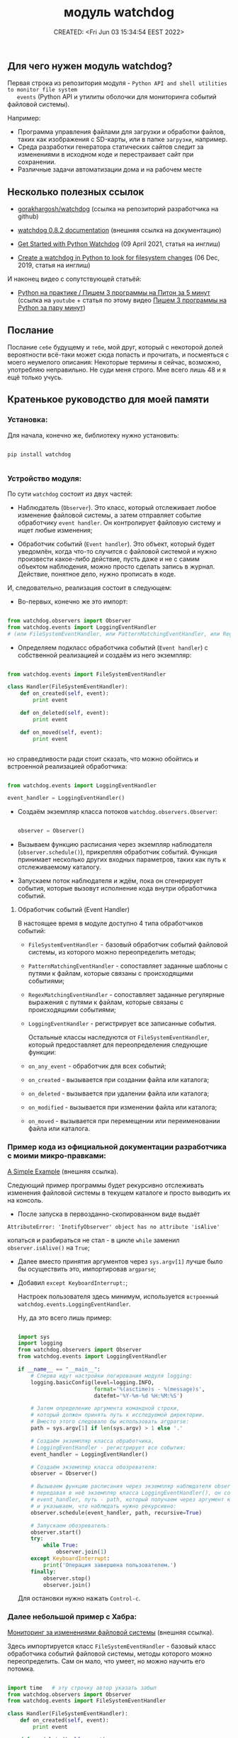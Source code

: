 # -*- mode: org; -*-
#+TITLE: модуль watchdog
#+DESCRIPTION:
#+KEYWORDS:
#+AUTHOR:
#+email:
#+INFOJS_OPT:
#+STARTUP:  content

#+DATE: CREATED: <Fri Jun 03 15:34:54 EEST 2022>
# Time-stamp: <Последнее обновление -- Tuesday June 7 15:14:45 EEST 2022>


** Для чего нужен модуль watchdog?

   Первая строка из репозитория модуля - ~Python API and shell utilities to monitor file system
   events~ (Python API и утилиты оболочки для мониторинга событий файловой системы).

   Например:

   - Программа управления файлами для загрузки и обработки файлов, таких как изображения с SD-карты,
     или в папке ~загрузки~, например.
   - Среда разработки генератора статических сайтов следит за изменениями в исходном коде и
     перестраивает сайт при сохранении.
   - Различные задачи автоматизации дома и на рабочем месте

** Несколько полезных ссылок

   - [[https://github.com/gorakhargosh/watchdog][gorakhargosh/watchdog]] (ссылка на репозиторий разработчика на github)
   - [[https://pythonhosted.org/watchdog/index.html][watchdog 0.8.2 documentation]] (внешняя ссылка на документацию)

   - [[https://philipkiely.com/code/python_watchdog.html][Get Started with Python Watchdog]] (09 April 2021, статья на инглиш)
   - [[https://www.geeksforgeeks.org/create-a-watchdog-in-python-to-look-for-filesystem-changes/][Create a watchdog in Python to look for filesystem changes]] (06 Dec, 2019, статья на инглиш)


   И наконец видео с сопутствующей статьёй:
   - [[https://www.youtube.com/watch?v=uFzNc7D44HI][Python на практике / Пишем 3 программы на Питон за 5 минут]] (ссылка на ~youtube~ + статья по этому
     видео [[https://itproger.com/news/pishem-3-programmi-na-python-za-paru-minut][Пишем 3 программы на Python за пару минут]])

** Послание

   Послание ~себе~ будущему и ~тебе~, мой друг, который с некоторой долей вероятности всё-таки может
   сюда попасть и прочитать, и посмеяться с моего неумелого описания:
   Некоторые термины я сейчас, возможно, употребляю неправильно. Не суди меня строго. Мне всего лишь
   48 и я ещё только учусь.

** Кратенькое руководство для моей памяти

*** Установка:

    Для начала, конечно же, библиотеку нужно установить:

    #+BEGIN_SRC shell

      pip install watchdog

    #+END_SRC

*** Устройство модуля:

    По сути ~watchdog~ состоит из двух частей:

    - Наблюдатель (~Observer~). Это класс, который отслеживает любое изменение файловой системы, а
      затем отправляет событие обработчику ~event handler~. Он контролирует файловую систему и ищет
      любые изменения;

    - Обработчик событий (~Event handler~). Это объект, который будет уведомлён, когда что-то случится
      с файловой системой и нужно произвести какое-либо действие, пусть даже и не с самим объектом
      наблюдения, можно просто сделать запись в журнал. Действие, понятное дело, нужно прописать в
      коде.

    И, следовательно, реализация состоит в следующем:

    - Во-первых, конечно же это импорт:

    #+BEGIN_SRC python

      from watchdog.observers import Observer
      from watchdog.events import LoggingEventHandler
      # (или FileSystemEventHandler, или PatternMatchingEventHandler, или RegexMatchingEventHandler)

    #+END_SRC

    - Определяем подкласс обработчика событий (~Event handler~) с собственной реализацией и создаём из
      него экземпляр:

    #+NAME: создание экземпляра класса FileSystemEventHandler() с собственной реализацией:
    #+BEGIN_SRC python

      from watchdog.events import FileSystemEventHandler

      class Handler(FileSystemEventHandler):
          def on_created(self, event):
              print event

          def on_deleted(self, event):
              print event

          def on_moved(self, event):
              print event


    #+END_SRC

    но справедливости ради стоит сказать, что можно обойтись и встроенной
    реализацией обработчика:

    #+NAME: создание экземпляра класса LoggingEventHandler() без дополнительных настроек:
    #+BEGIN_SRC python

      from watchdog.events import LoggingEventHandler

      event_handler = LoggingEventHandler()

    #+END_SRC

    - Создаём экземпляр класса потоков ~watchdog.observers.Observer~:

      #+BEGIN_SRC python

        observer = Observer()

      #+END_SRC

    - Вызываем функцию расписания через экземпляр наблюдателя (~observer.schedule()~), прикрепляя
      обработчик событий. Функция принимает несколько других входных параметров, таких как путь к
      отслеживаемому каталогу.

    - Запускаем поток наблюдателя и ждём, пока он сгенерирует события, которые вызовут исполнение
      кода внутри обработчика событий.

**** Обработчик событий (Event Handler)

     В настоящее время в модуле доступно 4 типа обработчиков событий:

     - ~FileSystemEventHandler~  -  базовый обработчик событий файловой системы, из которого можно
       переопределить методы;

     - ~PatternMatchingEventHandler~ - сопоставляет заданные шаблоны с путями к файлам, которые связаны с
       происходящими событиями;

     - ~RegexMatchingEventHandler~ - сопоставляет заданные регулярные выражения с путями к файлам, которые
       связаны с происходящими событиями;

     - ~LoggingEventHandler~ - регистрирует все записанные события.

       Остальные классы наследуются от ~FileSystemEventHandler~, который предоставляет для
       переопределения следующие функции:

     - ~on_any_event~ - обработчик для всех событий;
     - ~on_created~ - вызывается при создании файла или каталога;
     - ~on_deleted~ - вызывается при удалении файла или каталога;
     - ~on_modified~ - вызывается при изменении файла или каталога;
     - ~on_moved~ - вызывается при перемещении или переименовании файла или каталога.

*** Пример кода из официальной документации разработчика с моими микро-правками:

    [[https://python-watchdog.readthedocs.io/en/stable/quickstart.html#a-simple-example][A Simple Example]] (внешняя ссылка).

    Следующий пример программы будет рекурсивно отслеживать изменения файловой системы в текущем
    каталоге и просто выводить их на консоль.

    - После запуска в первозданно-скопированном виде выдаёт

    ~AttributeError: 'InotifyObserver' object has no attribute 'isAlive'~

    копаться и разбираться не стал - в цикле ~while~ заменил ~observer.isAlive()~ на ~True~;

    - Далее вместо принятия аргументов через ~sys.argv[1]~ лучше было бы осуществить это, импортировав
      ~argparse~;

    - Добавил ~except KeyboardInterrupt:~;

      Настроек пользователя здесь минимум, используется ~встроенный watchdog.events.LoggingEventHandler~.

      Ну, да это всего лишь пример:

      #+BEGIN_SRC python

        import sys
        import logging
        from watchdog.observers import Observer
        from watchdog.events import LoggingEventHandler

        if __name__ == "__main__":
            # Сперва идут настройки логирования модуля logging:
            logging.basicConfig(level=logging.INFO,
                                format='%(asctime)s - %(message)s',
                                datefmt='%Y-%m-%d %H:%M:%S')

            # Затем определение аргумента командной строки,
            # который должен принять путь к исследуемой директории.
            # Вместо этого следовало бы использовать argparse:
            path = sys.argv[1] if len(sys.argv) > 1 else '.'

            # Создаём экземпляр класса обработчика,
            # LoggingEventHandler - регистрирует все события:
            event_handler = LoggingEventHandler()

            # Создаём экземпляр класса обозревателя:
            observer = Observer()

            # Вызываем функцию расписания через экземпляр наблюдателя observer.schedule(),
            # передавая в неё экземпляр класса LoggingEventHandler(), он сопоставлен с переменной
            # event_handler, путь - path, который получаем через аргумент командной строки
            # и указываем, что наблюдать нужно рекурсивно:
            observer.schedule(event_handler, path, recursive=True)

            # Запускаем обозреватель:
            observer.start()
            try:
                while True:
                    observer.join(1)
            except KeyboardInterrupt:
                print('Операция завершена пользователем.')
            finally:
                observer.stop()
                observer.join()

      #+END_SRC

      Для остановки нужно нажать ~Control-c~.

*** Далее небольшой пример с Хабра:

    [[https://habr.com/ru/post/140649/][Мониторинг за изменениями файловой системы]] (внешняя ссылка).

    Здесь импортируется класс ~FileSystemEventHandler~ - базовый класс обработчика событий файловой
    системы, методы которого можно переопределить. Сам он мало, что умеет, но можно научить его
    потомка.


    #+BEGIN_SRC python

      import time   # эту строчку автор указать забыл
      from watchdog.observers import Observer
      from watchdog.events import FileSystemEventHandler

      class Handler(FileSystemEventHandler):
          def on_created(self, event):
              print event

          def on_deleted(self, event):
              print event

          def on_moved(self, event):
              print event


      # Запускаем это все:
      observer = Observer()
      observer.schedule(Handler(), path='.', recursive=True)
      observer.start()

      try:
          while True:
              time.sleep(0.1)
      except KeyboardInterrupt:
          observer.stop()
          observer.join()

    #+END_SRC

*** Следующий пример:

    Ссылка на статью от Jun 8, 2020 на английском языке -
    - [[https://levelup.gitconnected.com/how-to-monitor-file-system-events-in-python-e8e0ed6ec2c][How to Monitor File System Events in Python]]

    и ниже ссылка на её перевод от 13.06.2021

    - [[https://nuancesprog.ru/p/12757/][Как отслеживать события файловой системы в Python]]

      #+BEGIN_SRC python

        from watchdog.observers import Observer
        from watchdog.events import FileSystemEventHandler

      #+END_SRC

    Создаём новый класс, который наследуется от FileSystemEventHandler. Напомню, что
    ~FileSystemEventHandler~ предоставляет следующие функции, которые можно переопределить:

    - ~on_any_event~ - обработчик для всех событий;
    - ~on_created~ - вызывается при создании файла или каталога;
    - ~on_deleted~ - вызывается при удалении файла или каталога;
    - ~on_modified~ - вызывается при изменении файла или каталога;
    - ~on_moved~ - вызывается при перемещении или переименовании файла или каталога.


    #+BEGIN_SRC python

      class MyHandler(FileSystemEventHandler):
          def on_any_event(self, event):
              print(event.event_type, event.src_path)

          def on_created(self, event):
              print("on_created", event.src_path)

          def on_deleted(self, event):
              print("on_deleted", event.src_path)

          def on_modified(self, event):
              print("on_modified", event.src_path)

          def on_moved(self, event):
              print("on_moved", event.src_path)

    #+END_SRC

    Принты (print) можно заменить своей логикой.

    Для каждой из функций представлен входной параметр ~event~, который содержит следующие переменные:
    - ~event_type~ - тип события в виде строки. По умолчанию значение ~None~;
    - ~is_directory~ - ~true~, если событие было выдано для каталога. В противном случае - ~false~;
    - ~src_path~ - исходный путь объекта файловой системы, вызвавшего это событие.

    Наиболее полезный параметр здесь - ~src_path~.
    Им можно воспользоваться, чтобы определить, какой файл был изменен, прежде чем запускать
    соответствующую логику.

    #+BEGIN_SRC python

      if(event.src_path == "./path/file.txt"):
          print("Execute your logic here!")

    #+END_SRC

    После добавления подкласса можно безопасно создать его экземпляр вместе с классом Observer:

    #+BEGIN_SRC python

      event_handler = MyHandler()
      observer = Observer()

    #+END_SRC


    Назначим выбранный путь для процесса отслеживания. В данном случае проверим недавно созданную папку под названием ~json~.

    #+BEGIN_SRC python

      observer.schedule(event_handler, path='./json/', recursive=False)

    #+END_SRC

    Можно также установить рекурсивный параметр, но настоятельно рекомендуется предварительно
    определить иерархию и установить для нее значение ~false~, чтобы предотвратить проблемы с
    недостатком разрешений или доступом к подпапке.

    Вызов ~start~ запустит поток, и при внесении изменений в соответствующий путь будет сгенерировано
    событие.

    #+BEGIN_SRC python

      observer.start()

    #+END_SRC


    Чтобы протестировать написанный код, надо реализовать цикл выполнения и предотвратить выход из него. На выходе при возникновении исключения KeyboardInterrupt вызываем функцию ~stop~ для очистки ресурсов.

    #+BEGIN_SRC python

      while True:
          try:
              pass
          except KeyboardInterrupt:
              observer.stop()

    #+END_SRC

    Ниже идёт код целиком без комментариев:

    #+BEGIN_SRC python

      from watchdog.observers import Observer
      from watchdog.events import FileSystemEventHandler


      class MyHandler(FileSystemEventHandler):
          def on_any_event(self, event):
              print(event.event_type, event.src_path)

          def on_created(self, event):
              print("on_created", event.src_path)

          def on_deleted(self, event):
              print("on_deleted", event.src_path)

          def on_modified(self, event):
              print("on_modified", event.src_path)

          def on_moved(self, event):
              print("on_moved", event.src_path)


      event_handler = MyHandler()
      observer = Observer()

      observer.schedule(event_handler, path='./json/', recursive=False)

      observer.start()

      while True:
          try:
              pass
          except KeyboardInterrupt:
              observer.stop()

    #+END_SRC
